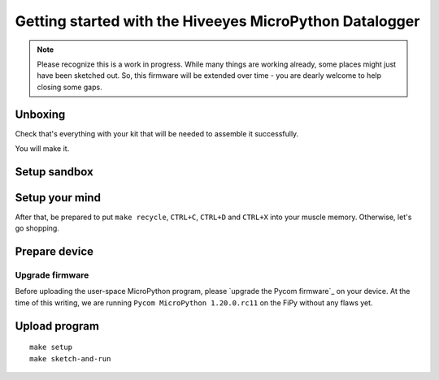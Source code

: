 ########################################################
Getting started with the Hiveeyes MicroPython Datalogger
########################################################

.. note::

    Please recognize this is a work in progress. While many things are
    working already, some places might just have been sketched out.
    So, this firmware will be extended over time - you are dearly welcome
    to help closing some gaps.

.. todo::

    Fold and/or refactor parts of README.rst, setup.rst, pycom-getting-started.rst
    and pycom-firmware-upgrade.rst into this document or link appropriately.


********
Unboxing
********
Check that's everything with your kit that
will be needed to assemble it successfully.

You will make it.


*************
Setup sandbox
*************

.. todo:: Refactor from or link to ``setup.rst``.


***************
Setup your mind
***************
After that, be prepared to put ``make recycle``, ``CTRL+C``, ``CTRL+D``
and ``CTRL+X`` into your muscle memory. Otherwise, let's go shopping.


**************
Prepare device
**************

Upgrade firmware
================
Before uploading the user-space MicroPython program, please `upgrade the Pycom firmware`_
on your device. At the time of this writing, we are running
``Pycom MicroPython 1.20.0.rc11`` on the FiPy without any flaws yet.



**************
Upload program
**************
::

    make setup
    make sketch-and-run

